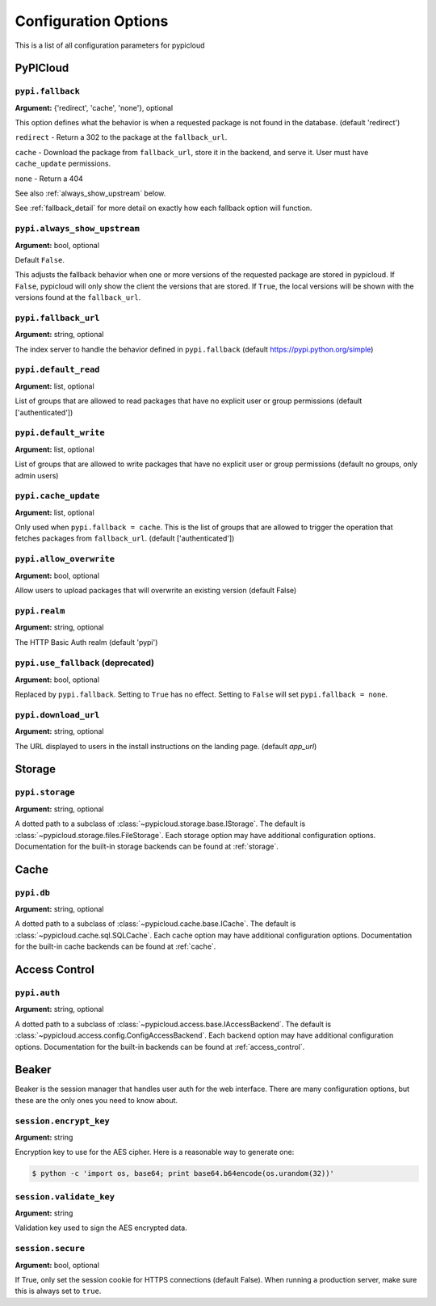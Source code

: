 Configuration Options
=====================
This is a list of all configuration parameters for pypicloud

PyPICloud
^^^^^^^^^

.. _fallback:

``pypi.fallback``
~~~~~~~~~~~~~~~~~
**Argument:** {'redirect', 'cache', 'none'}, optional

This option defines what the behavior is when a requested package is not found
in the database. (default 'redirect')

``redirect`` - Return a 302 to the package at the ``fallback_url``.

``cache`` - Download the package from ``fallback_url``, store it in the
backend, and serve it. User must have ``cache_update`` permissions.

``none`` - Return a 404

See also :ref:`always_show_upstream` below.

See :ref:`fallback_detail` for more detail on exactly how each fallback option will
function.

.. _always_show_upstream:

``pypi.always_show_upstream``
~~~~~~~~~~~~~~~~~~~~~~~~~~~~~
**Argument:** bool, optional

Default ``False``.

This adjusts the fallback behavior when one or more versions of the requested
package are stored in pypicloud. If ``False``, pypicloud will only show the
client the versions that are stored. If ``True``, the local versions will be
shown with the versions found at the ``fallback_url``.

``pypi.fallback_url``
~~~~~~~~~~~~~~~~~~~~~
**Argument:** string, optional

The index server to handle the behavior defined in ``pypi.fallback`` (default
https://pypi.python.org/simple)

``pypi.default_read``
~~~~~~~~~~~~~~~~~~~~~
**Argument:** list, optional

List of groups that are allowed to read packages that have no explicit user or
group permissions (default ['authenticated'])

``pypi.default_write``
~~~~~~~~~~~~~~~~~~~~~~
**Argument:** list, optional

List of groups that are allowed to write packages that have no explicit user or
group permissions (default no groups, only admin users)

``pypi.cache_update``
~~~~~~~~~~~~~~~~~~~~~
**Argument:** list, optional

Only used when ``pypi.fallback = cache``. This is
the list of groups that are allowed to trigger the operation that fetches
packages from ``fallback_url``.  (default ['authenticated'])

``pypi.allow_overwrite``
~~~~~~~~~~~~~~~~~~~~~~~~
**Argument:** bool, optional

Allow users to upload packages that will overwrite an existing version (default
False)

``pypi.realm``
~~~~~~~~~~~~~~
**Argument:** string, optional

The HTTP Basic Auth realm (default 'pypi')

``pypi.use_fallback`` (deprecated)
~~~~~~~~~~~~~~~~~~~~~~~~~~~~~~~~~~
**Argument:** bool, optional

Replaced by ``pypi.fallback``. Setting to ``True`` has no effect. Setting to
``False`` will set ``pypi.fallback = none``.

``pypi.download_url``
~~~~~~~~~~~~~~~~~~~~~
**Argument:** string, optional

The URL displayed to users in the install instructions on the
landing page. (default `app_url`)

Storage
^^^^^^^
``pypi.storage``
~~~~~~~~~~~~~~~~
**Argument:** string, optional

A dotted path to a subclass of :class:`~pypicloud.storage.base.IStorage`. The
default is :class:`~pypicloud.storage.files.FileStorage`. Each storage option may
have additional configuration options. Documentation for the built-in storage
backends can be found at :ref:`storage`.


Cache
^^^^^
``pypi.db``
~~~~~~~~~~~
**Argument:** string, optional

A dotted path to a subclass of :class:`~pypicloud.cache.base.ICache`. The
default is :class:`~pypicloud.cache.sql.SQLCache`. Each cache option
may have additional configuration options. Documentation for the built-in
cache backends can be found at :ref:`cache`.

Access Control
^^^^^^^^^^^^^^

``pypi.auth``
~~~~~~~~~~~~~
**Argument:** string, optional

A dotted path to a subclass of :class:`~pypicloud.access.base.IAccessBackend`. The
default is :class:`~pypicloud.access.config.ConfigAccessBackend`. Each backend option
may have additional configuration options. Documentation for the built-in
backends can be found at :ref:`access_control`.

Beaker
^^^^^^
Beaker is the session manager that handles user auth for the web interface.
There are many configuration options, but these are the only ones you need to
know about.

``session.encrypt_key``
~~~~~~~~~~~~~~~~~~~~~~~
**Argument:** string

Encryption key to use for the AES cipher. Here is a reasonable way to generate one:

.. code-block:: bash

    $ python -c 'import os, base64; print base64.b64encode(os.urandom(32))'

``session.validate_key``
~~~~~~~~~~~~~~~~~~~~~~~~
**Argument:** string

Validation key used to sign the AES encrypted data.

``session.secure``
~~~~~~~~~~~~~~~~~~
**Argument:** bool, optional

If True, only set the session cookie for HTTPS connections (default False).
When running a production server, make sure this is always set to ``true``.
